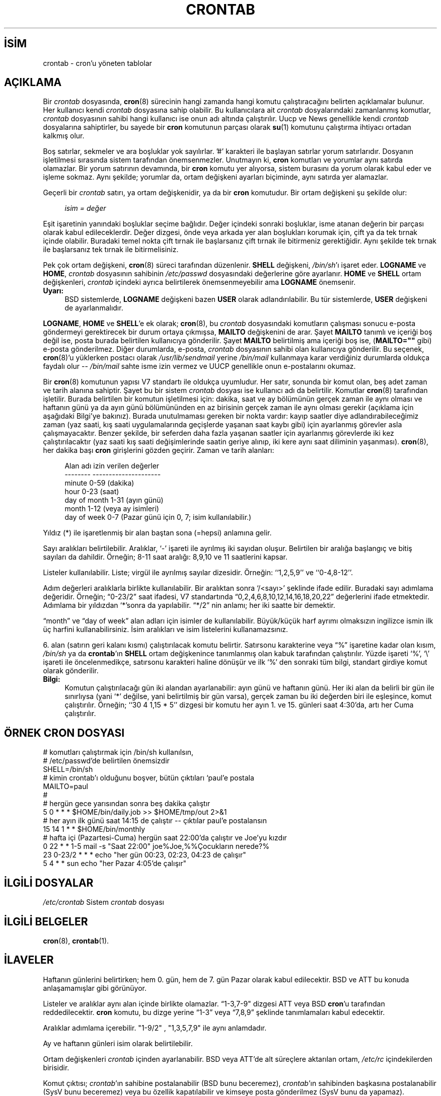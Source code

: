 .ig
 * Bu kılavuz sayfası Türkçe Linux Belgelendirme Projesi (TLBP) tarafından
 * XML belgelerden derlenmiş olup manpages-tr paketinin parçasıdır:
 * https://github.com/TLBP/manpages-tr
 *
 * Özgün Belgenin Lisans ve Telif Hakkı bilgileri:
 *
 * Copyright 1988,1990,1993,1994 by Paul Vixie
 * All rights reserved
 *
 * Distribute freely, except: don’t remove my name from the source or
 * documentation (don’t take credit for my work), mark your changes (don’t
 * get me blamed for your possible bugs), don’t alter or remove this
 * notice.  May be sold if buildable source is provided to buyer.  No
 * warrantee of any kind, express or implied, is included with this
 * software; use at your own risk, responsibility for damages (if any) to
 * anyone resulting from the use of this software rests entirely with the
 * user.
 *
 * Send bug reports, bug fixes, enhancements, requests, flames, etc., and
 * I’ll try to keep a version up to date.  I can be reached as follows:
 * Paul Vixie         <paul@vix.com>          uunet!decwrl!vixie!paul
..
.\" Derlenme zamanı: 2023-01-21T21:03:32+03:00
.TH "CRONTAB" 5 "24 Ocak 1994" "cron 3.0" "Dosya Biçimleri ve Dosya Dönüşümleri"
.\" Sözcükleri ilgisiz yerlerden bölme (disable hyphenation)
.nh
.\" Sözcükleri yayma, sadece sola yanaştır (disable justification)
.ad l
.PD 0
.SH İSİM
crontab - cron’u yöneten tablolar
.sp
.SH "AÇIKLAMA"
Bir \fIcrontab\fR dosyasında, \fBcron\fR(8) sürecinin hangi zamanda hangi komutu çalıştıracağını belirten açıklamalar bulunur. Her kullanıcı kendi \fIcrontab\fR dosyasına sahip olabilir. Bu kullanıcılara ait \fIcrontab\fR dosyalarındaki zamanlanmış komutlar, \fIcrontab\fR dosyasının sahibi hangi kullanıcı ise onun adı altında çalıştırılır. Uucp ve News genellikle kendi \fIcrontab\fR dosyalarına sahiptirler, bu sayede bir \fBcron\fR komutunun parçası olarak \fBsu\fR(1) komutunu çalıştırma ihtiyacı ortadan kalkmış olur.
.sp
Boş satırlar, sekmeler ve ara boşluklar yok sayılırlar. ’#’ karakteri ile başlayan satırlar yorum satırlarıdır. Dosyanın işletilmesi sırasında sistem tarafından önemsenmezler. Unutmayın ki, \fBcron\fR komutları ve yorumlar aynı satırda olamazlar. Bir yorum satırının devamında, bir \fBcron\fR komutu yer alıyorsa, sistem burasını da yorum olarak kabul eder ve işleme sokmaz. Aynı şekilde; yorumlar da, ortam değişkeni ayarları biçiminde, aynı satırda yer alamazlar.
.sp
Geçerli bir \fIcrontab\fR satırı, ya ortam değişkenidir, ya da bir \fBcron\fR komutudur. Bir ortam değişkeni şu şekilde olur:
.sp
.RS 4
.nf
\fIisim = değer\fR
.fi
.sp
.RE
Eşit işaretinin yanındaki boşluklar seçime bağlıdır. Değer içindeki sonraki boşluklar, isme atanan değerin bir parçası olarak kabul edileceklerdir. Değer dizgesi, önde veya arkada yer alan boşlukları korumak için, çift ya da tek tırnak içinde olabilir. Buradaki temel nokta çift tırnak ile başlarsanız çift tırnak ile bitirmeniz gerektiğidir. Aynı şekilde tek tırnak ile başlarsanız tek tırnak ile bitirmelisiniz.
.sp
Pek çok ortam değişkeni, \fBcron\fR(8) süreci tarafından düzenlenir. \fBSHELL\fR değişkeni, \fI/bin/sh\fR’ı işaret eder. \fBLOGNAME\fR ve \fBHOME\fR, \fIcrontab\fR dosyasının sahibinin \fI/etc/passwd\fR dosyasındaki değerlerine göre ayarlanır. \fBHOME\fR ve \fBSHELL\fR ortam değişkenleri, \fIcrontab\fR içindeki ayrıca belirtilerek önemsenmeyebilir ama \fBLOGNAME\fR önemsenir.
.sp
.TP 4
\fBUyarı:\fR
BSD sistemlerde, \fBLOGNAME\fR değişkeni bazen \fBUSER\fR olarak adlandırılabilir. Bu tür sistemlerde, \fBUSER\fR değişkeni de ayarlanmalıdır.
.sp
.PP
\fBLOGNAME\fR, \fBHOME\fR ve \fBSHELL\fR’e ek olarak; \fBcron\fR(8), bu \fIcrontab\fR dosyasındaki komutların çalışması sonucu e-posta göndermeyi gerektirecek bir durum ortaya çıkmışsa, \fBMAILTO\fR değişkenini de arar. Şayet \fBMAILTO\fR tanımlı ve içeriği boş değil ise, posta burada belirtilen kullanıcıya gönderilir. Şayet \fBMAILTO\fR belirtilmiş ama içeriği boş ise, (\fBMAILTO=""\fR gibi) e-posta gönderilmez. Diğer durumlarda, e-posta, \fIcrontab\fR dosyasının sahibi olan kullanıcıya gönderilir. Bu seçenek, \fBcron\fR(8)’u yüklerken postacı olarak \fI/usr/lib/sendmail\fR yerine \fI/bin/mail\fR kullanmaya karar verdiğiniz durumlarda oldukça faydalı olur -- \fI/bin/mail\fR sahte isme izin vermez ve UUCP genellikle onun e-postalarını okumaz.
.sp
Bir \fBcron\fR(8) komutunun yapısı V7 standartı ile oldukça uyumludur. Her satır, sonunda bir komut olan, beş adet zaman ve tarih alanına sahiptir. Şayet bu bir sistem \fIcrontab\fR dosyası ise kullanıcı adı da belirtilir. Komutlar \fBcron\fR(8) tarafından işletilir. Burada belirtilen bir komutun işletilmesi için: dakika, saat ve ay bölümünün gerçek zaman ile aynı olması ve haftanın günü ya da ayın günü bölümününden en az birisinin gerçek zaman ile aynı olması gerekir (açıklama için aşağıdaki Bilgi’ye bakınız). Burada unutulmaması gereken bir nokta vardır: kayıp saatler diye adlandırabileceğimiz zaman (yaz saati, kış saati uygulamalarında geçişlerde yaşanan saat kaybı gibi) için ayarlanmış görevler asla çalışmayacaktır. Benzer şekilde, bir seferden daha fazla yaşanan saatler için ayarlanmış görevlerde iki kez çalıştırılacaktır (yaz saati kış saati değişimlerinde saatin geriye alınıp, iki kere aynı saat diliminin yaşanması). \fBcron\fR(8), her dakika başı \fBcron\fR girişlerini gözden geçirir. Zaman ve tarih alanları:
.sp
.RS 4
.nf
Alan adı            izin verilen değerler
--------            ---------------------
minute                 0-59  (dakika)
hour                   0-23  (saat)
day of month           1-31  (ayın günü)
month                  1-12  (veya ay isimleri)
day of week            0-7   (Pazar günü için 0, 7; isim kullanılabilir.)
.fi
.sp
.RE
Yıldız (*) ile işaretlenmiş bir alan baştan sona (=hepsi) anlamına gelir.
.sp
Sayı aralıkları belirtilebilir. Aralıklar, ‘-’ işareti ile ayrılmış iki sayıdan oluşur. Belirtilen bir aralığa başlangıç ve bitiş sayıları da dahildir. Örneğin; 8-11 saat aralığı: 8,9,10 ve 11 saatlerini kapsar.
.sp
Listeler kullanılabilir. Liste; virgül ile ayrılmış sayılar dizesidir. Örneğin: ‘‘1,2,5,9’’ ve ‘‘0-4,8-12’’.
.sp
Adım değerleri aralıklarla birlikte kullanılabilir. Bir aralıktan sonra ‘/<sayı>’ şeklinde ifade edilir. Buradaki sayı adımlama değeridir. Örneğin; “0-23/2” saat ifadesi, V7 standartında “0,2,4,6,8,10,12,14,16,18,20,22” değerlerini ifade etmektedir. Adımlama bir yıldızdan ‘*’sonra da yapılabilir. “*/2” nin anlamı; her iki saatte bir demektir.
.sp
“month” ve “day of week” alan adları için isimler de kullanılabilir. Büyük/küçük harf ayrımı olmaksızın ingilizce ismin ilk üç harfini kullanabilirsiniz. İsim aralıkları ve isim listelerini kullanamazsınız.
.sp
6. alan (satırın geri kalanı kısmı) çalıştırılacak komutu belirtir. Satırsonu karakterine veya “%” işaretine kadar olan kısım, \fI/bin/sh\fR ya da \fBcrontab\fR’ın \fBSHELL\fR ortam değişkenince tanımlanmış olan kabuk tarafından çalıştırılır. Yüzde işareti ‘%’, ‘\\’ işareti ile öncelenmedikçe, satırsonu karakteri haline dönüşür ve ilk ‘%’ den sonraki tüm bilgi, standart girdiye komut olarak gönderilir.
.sp
.TP 4
\fBBilgi:\fR
Komutun çalıştırılacağı gün iki alandan ayarlanabilir: ayın günü ve haftanın günü. Her iki alan da belirli bir gün ile sınırlıysa (yani ‘*’ değilse, yani belirtilmiş bir gün varsa), gerçek zaman bu iki değerden biri ile eşleşince, komut çalıştırılır. Örneğin; ‘‘30 4 1,15 * 5’’ dizgesi bir komutu her ayın 1. ve 15. günleri saat 4:30’da, artı her Cuma çalıştırılır.
.sp
.PP
.sp
.SH "ÖRNEK CRON DOSYASI"
.RS 0
.nf
# komutları çalıştırmak için /bin/sh kullanılsın,
# /etc/passwd’de belirtilen önemsizdir
SHELL=/bin/sh
# kimin crontab’ı olduğunu boşver, bütün çıktıları ‘paul’e postala
MAILTO=paul
#
# hergün gece yarısından sonra beş dakika çalıştır
5 0 * * *       $HOME/bin/daily.job >> $HOME/tmp/out 2>&1
# her ayın ilk günü saat 14:15 de çalıştır -- çıktılar paul’e postalansın
15 14 1 * *     $HOME/bin/monthly
# hafta içi (Pazartesi-Cuma) hergün saat 22:00’da çalıştır ve Joe’yu kızdır
0 22 * * 1-5   mail -s "Saat 22:00" joe%Joe,%%Çocukların nerede?%
23 0-23/2 * * * echo "her gün 00:23, 02:23, 04:23 de çalışır"
5 4 * * sun     echo "her Pazar 4:05’de çalışır"
.fi
.sp
.RE
.sp
.SH "İLGİLİ DOSYALAR"
.RS 0
.nf
\fI/etc/crontab\fR    Sistem \fIcrontab\fR dosyası
.fi
.sp
.RE
.sp
.SH "İLGİLİ BELGELER"
\fBcron\fR(8), \fBcrontab\fR(1).
.sp
.SH "İLAVELER"
Haftanın günlerini belirtirken; hem 0. gün, hem de 7. gün Pazar olarak kabul edilecektir. BSD ve ATT bu konuda anlaşamamışlar gibi görünüyor.
.sp
Listeler ve aralıklar aynı alan içinde birlikte olamazlar. “1-3,7-9" dizgesi ATT veya BSD \fBcron\fR’u tarafından reddedilecektir. \fBcron\fR komutu, bu dizge yerine “1-3” veya “7,8,9” şeklinde tanımlamaları kabul edecektir.
.sp
Aralıklar adımlama içerebilir. "1-9/2" , "1,3,5,7,9" ile aynı anlamdadır.
.sp
Ay ve haftanın günleri isim olarak belirtilebilir.
.sp
Ortam değişkenleri \fIcrontab\fR içinden ayarlanabilir. BSD veya ATT’de alt süreçlere aktarılan ortam, \fI/etc/rc\fR içindekilerden birisidir.
.sp
Komut çıktısı; \fIcrontab\fR’ın sahibine postalanabilir (BSD bunu beceremez), \fIcrontab\fR’ın sahibinden başkasına postalanabilir (SysV bunu beceremez) veya bu özellik kapatılabilir ve kimseye posta gönderilmez (SysV bunu da yapamaz).
.sp
.SH "YAZAN"
Paul Vixie tarafından yazılmıştır.
.sp
.SH "ÇEVİREN"
© 2003 Yalçın Kolukısa
.br
Bu çeviri özgür yazılımdır: Yasaların izin verdiği ölçüde HİÇBİR GARANTİ YOKTUR.
.br
Lütfen, çeviri ile ilgili bildirimde bulunmak veya çeviri yapmak için https://github.com/TLBP/manpages-tr/issues adresinde "New Issue" düğmesine tıklayıp yeni bir konu açınız ve isteğinizi belirtiniz.
.sp
